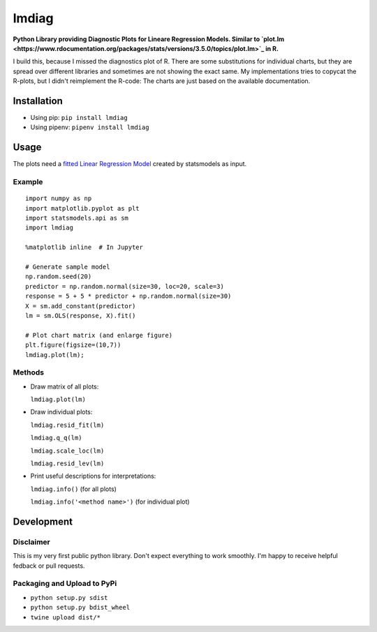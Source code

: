 lmdiag
=======

**Python Library providing Diagnostic Plots for Lineare Regression Models. Similar to `plot.lm <https://www.rdocumentation.org/packages/stats/versions/3.5.0/topics/plot.lm>`_ in R.**

I build this, because I missed the diagnostics plot of R. There are some substitutions for individual charts, but they are spread over different libraries and sometimes are not showing the exact same. My implementations tries to copycat the R-plots, but I didn't reimplement the R-code: The charts are just based on the available documentation.

Installation
------------

- Using pip: ``pip install lmdiag``
- Using pipenv: ``pipenv install lmdiag``

Usage
-----------

The plots need a `fitted Linear Regression Model <http://www.statsmodels.org/dev/generated/statsmodels.regression.linear_model.OLS.fit.html>`_ created by statsmodels as input.

Example
........

::

        import numpy as np
        import matplotlib.pyplot as plt
        import statsmodels.api as sm
        import lmdiag

        %matplotlib inline  # In Jupyter

        # Generate sample model
        np.random.seed(20)
        predictor = np.random.normal(size=30, loc=20, scale=3)
        response = 5 + 5 * predictor + np.random.normal(size=30)
        X = sm.add_constant(predictor)
        lm = sm.OLS(response, X).fit()

        # Plot chart matrix (and enlarge figure)
        plt.figure(figsize=(10,7))
        lmdiag.plot(lm);


Methods
........

- Draw matrix of all plots:

  ``lmdiag.plot(lm)``

- Draw individual plots:

  ``lmdiag.resid_fit(lm)``

  ``lmdiag.q_q(lm)``

  ``lmdiag.scale_loc(lm)``

  ``lmdiag.resid_lev(lm)``

- Print useful descriptions for interpretations:

  ``lmdiag.info()`` (for all plots)

  ``lmdiag.info('<method name>')`` (for individual plot)

Development
------------

Disclaimer
..........

This is my very first public python library. Don't expect everything to work smoothly. I'm happy to receive helpful fedback or pull requests.

Packaging and Upload to PyPi
............................

- ``python setup.py sdist``
- ``python setup.py bdist_wheel``
- ``twine upload dist/*``
